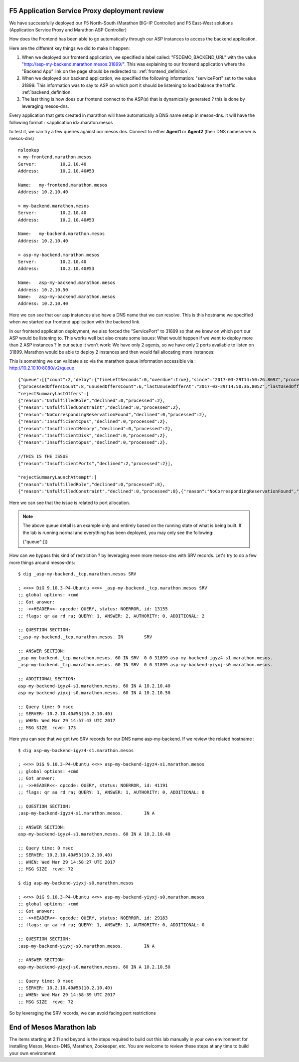 F5 Application Service Proxy deployment review
----------------------------------------------

We have successfully deployed our F5 North-South (Marathon BIG-IP Controller) and F5 East-West solutions (Application Service Proxy and Marathon ASP Controller)

How does the Frontend has been able to go automatically through our ASP instances to access the backend application.

Here are the different key things we did to make it happen:

#. When we deployed our frontend application, we specified a label called: "F5DEMO_BACKEND_URL" with the value "http://asp-my-backend.marathon.mesos:31899/". This was explaining to our frontend application where the "Backend App" link on the page should be redirected to: :ref:`frontend_definition`.
#. When we deployed our backend application, we specified the following  information: "servicePort" set to the value 31899. This information was to say to ASP on which port it should be listening to load balance the traffic: :ref:`backend_definition.
#. The last thing is how does our frontend connect to the ASP(s) that is dynamically generated ? this is done by leveraging mesos-dns.

Every application that gets created in marathon will have automatically a DNS name setup in mesos-dns. it will have the following format : <application id>.maraton.mesos

to test it, we can try a few queries against our mesos dns. Connect to either **Agent1** or **Agent2** (their DNS nameserver is mesos-dns)

::

	nslookup
	> my-frontend.marathon.mesos
	Server:		10.2.10.40
	Address:	10.2.10.40#53

	Name:	my-frontend.marathon.mesos
	Address: 10.2.10.40

	> my-backend.marathon.mesos
	Server:		10.2.10.40
	Address:	10.2.10.40#53

	Name:	my-backend.marathon.mesos
	Address: 10.2.10.40

	> asp-my-backend.marathon.mesos
	Server:		10.2.10.40
	Address:	10.2.10.40#53

	Name:	asp-my-backend.marathon.mesos
	Address: 10.2.10.50
	Name:	asp-my-backend.marathon.mesos
	Address: 10.2.10.40

Here we can see that our asp instances also have a DNS name that we can resolve. This is this hostname we specified when we started our frontend application with the backend link.

In our frontend application deployment, we also forced the "ServicePort" to 31899 so that we knew on which port our ASP would be listening to. This works well but also create some issues: What would happen if we want to deploy more than 2 ASP instances ? In our setup it won't work: We have only 2 agents, so we have only 2 ports available to listen on 31899. Marathon would be able to deploy 2 instances and then would fail allocating more instances:

.. image:: ../images/f5-asp-and-controller-deploy-4-asp-instances-fail.png
	:align: center
	:scale: 50%

This is something we can validate also via the marathon queue information accessible via : http://10.2.10.10:8080/v2/queue

::

	{"queue":[{"count":2,"delay":{"timeLeftSeconds":0,"overdue":true},"since":"2017-03-29T14:50:26.869Z","processedOffersSummary":
	{"processedOffersCount":8,"unusedOffersCount":6,"lastUnusedOfferAt":"2017-03-29T14:50:36.805Z","lastUsedOfferAt":"2017-03-29T14:50:31.788Z",
	"rejectSummaryLastOffers":[
	{"reason":"UnfulfilledRole","declined":0,"processed":2},
	{"reason":"UnfulfilledConstraint","declined":0,"processed":2},
	{"reason":"NoCorrespondingReservationFound","declined":0,"processed":2},
	{"reason":"InsufficientCpus","declined":0,"processed":2},
	{"reason":"InsufficientMemory","declined":0,"processed":2},
	{"reason":"InsufficientDisk","declined":0,"processed":2},
	{"reason":"InsufficientGpus","declined":0,"processed":2},

	//THIS IS THE ISSUE
	{"reason":"InsufficientPorts","declined":2,"processed":2}],

	"rejectSummaryLaunchAttempt":[
	{"reason":"UnfulfilledRole","declined":0,"processed":8},
	{"reason":"UnfulfilledConstraint","declined":0,"processed":8},{"reason":"NoCorrespondingReservationFound","declined":0,"processed":8},{"reason":"InsufficientCpus","declined":0,"processed":8},{"reason":"InsufficientMemory","declined":0,"processed":8},{"reason":"InsufficientDisk","declined":0,"processed":8},{"reason":"InsufficientGpus","declined":0,"processed":8},{"reason":"InsufficientPorts","declined":6,"processed":8}]},"app":{"id":"/asp-my-backend","backoffFactor":1.15,"backoffSeconds":1,"container":{"type":"DOCKER","docker":{"forcePullImage":true,"image":"10.2.10.10:5000/asp:v1.0.0","network":"BRIDGE","parameters":[],"portMappings":[{"containerPort":8000,"hostPort":31899,"labels":{},"protocol":"tcp","servicePort":10004}],"privileged":false},"volumes":[]},"cpus":0.2,"disk":0,"env":{"APP_NAME":"my-backend","ASP_CONFIG":"{\"global\":{\"console-log-level\":\"debug\"},\"orchestration\":{\"marathon\":{\"uri\":\"http://10.2.10.10:8080\"}},\"stats\":{\"flush-interval\":10000},\"virtual-servers\":[{\"destination\":{\"address\":\"0.0.0.0\",\"port\":31899},\"service-name\":\"/my-backend\",\"ip-protocol\":\"http\",\"load-balancing-mode\":\"round-robin\",\"keep-alive-msecs\":1000,\"flags\":{}}]}"},"executor":"","instances":4,"labels":{"asp-for":"/my-backend"},"maxLaunchDelaySeconds":3600,"mem":128,"gpus":0,"portDefinitions":[{"port":10004,"name":"default","protocol":"tcp"}],"requirePorts":false,"upgradeStrategy":{"maximumOverCapacity":1,"minimumHealthCapacity":1},"version":"2017-03-29T14:50:26.803Z","versionInfo":{"lastScalingAt":"2017-03-29T14:50:26.803Z","lastConfigChangeAt":"2017-03-29T14:50:26.803Z"},"killSelection":"YOUNGEST_FIRST","unreachableStrategy":{"inactiveAfterSeconds":300,"expungeAfterSeconds":600}}}]}

Here we can see that the issue is related to port allocation.

.. note::

	The above queue detail is an example only and entirely based on the running state of what is being built.  If the lab is running normal and everything has been deployed, you may only see the following:

	.. code-block::
	{"queue":[]}

How can we bypass this kind of restriction ? by leveraging even more mesos-dns with SRV records. Let's try to do a few more things around mesos-dns:

::

	$ dig _asp-my-backend._tcp.marathon.mesos SRV

	; <<>> DiG 9.10.3-P4-Ubuntu <<>> _asp-my-backend._tcp.marathon.mesos SRV
	;; global options: +cmd
	;; Got answer:
	;; ->>HEADER<<- opcode: QUERY, status: NOERROR, id: 13155
	;; flags: qr aa rd ra; QUERY: 1, ANSWER: 2, AUTHORITY: 0, ADDITIONAL: 2

	;; QUESTION SECTION:
	;_asp-my-backend._tcp.marathon.mesos. IN	SRV

	;; ANSWER SECTION:
	_asp-my-backend._tcp.marathon.mesos. 60	IN SRV	0 0 31899 asp-my-backend-igyz4-s1.marathon.mesos.
	_asp-my-backend._tcp.marathon.mesos. 60	IN SRV	0 0 31899 asp-my-backend-yiyxj-s0.marathon.mesos.

	;; ADDITIONAL SECTION:
	asp-my-backend-igyz4-s1.marathon.mesos.	60 IN A	10.2.10.40
	asp-my-backend-yiyxj-s0.marathon.mesos.	60 IN A	10.2.10.50

	;; Query time: 0 msec
	;; SERVER: 10.2.10.40#53(10.2.10.40)
	;; WHEN: Wed Mar 29 14:57:43 UTC 2017
	;; MSG SIZE  rcvd: 173

Here you can see that we got two SRV records for our DNS name asp-my-backend. If we review the related hostname :

::

	$ dig asp-my-backend-igyz4-s1.marathon.mesos

	; <<>> DiG 9.10.3-P4-Ubuntu <<>> asp-my-backend-igyz4-s1.marathon.mesos
	;; global options: +cmd
	;; Got answer:
	;; ->>HEADER<<- opcode: QUERY, status: NOERROR, id: 41191
	;; flags: qr aa rd ra; QUERY: 1, ANSWER: 1, AUTHORITY: 0, ADDITIONAL: 0

	;; QUESTION SECTION:
	;asp-my-backend-igyz4-s1.marathon.mesos.	IN A

	;; ANSWER SECTION:
	asp-my-backend-igyz4-s1.marathon.mesos.	60 IN A	10.2.10.40

	;; Query time: 0 msec
	;; SERVER: 10.2.10.40#53(10.2.10.40)
	;; WHEN: Wed Mar 29 14:58:27 UTC 2017
	;; MSG SIZE  rcvd: 72

	$ dig asp-my-backend-yiyxj-s0.marathon.mesos

	; <<>> DiG 9.10.3-P4-Ubuntu <<>> asp-my-backend-yiyxj-s0.marathon.mesos
	;; global options: +cmd
	;; Got answer:
	;; ->>HEADER<<- opcode: QUERY, status: NOERROR, id: 29183
	;; flags: qr aa rd ra; QUERY: 1, ANSWER: 1, AUTHORITY: 0, ADDITIONAL: 0

	;; QUESTION SECTION:
	;asp-my-backend-yiyxj-s0.marathon.mesos.	IN A

	;; ANSWER SECTION:
	asp-my-backend-yiyxj-s0.marathon.mesos.	60 IN A	10.2.10.50

	;; Query time: 0 msec
	;; SERVER: 10.2.10.40#53(10.2.10.40)
	;; WHEN: Wed Mar 29 14:58:39 UTC 2017
	;; MSG SIZE  rcvd: 72

So by leveraging the SRV records, we can avoid facing port restrictions


End of Mesos Marathon lab
-------------------------

The items starting at 2.11 and beyond is the steps required to build out this lab manually in your own environment for installing Mesos, Mesos-DNS, Marathon, Zookeeper, etc.  You are welcome to review these steps at any time to build your own environment.
